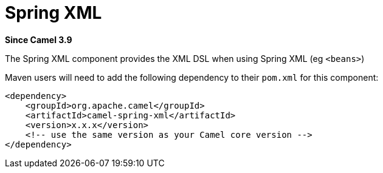 = Spring XML Component
:doctitle: Spring XML
:shortname: spring-xml
:artifactid: camel-spring-xml
:description: Camel Spring with XML DSL
:since: 3.9
:supportlevel: Stable
:tabs-sync-option:

*Since Camel {since}*

The Spring XML component provides the XML DSL when using Spring XML (eg `<beans>`)

Maven users will need to add the following dependency to
their `pom.xml` for this component:

[source,xml]
----
<dependency>
    <groupId>org.apache.camel</groupId>
    <artifactId>camel-spring-xml</artifactId>
    <version>x.x.x</version>
    <!-- use the same version as your Camel core version -->
</dependency>
----
